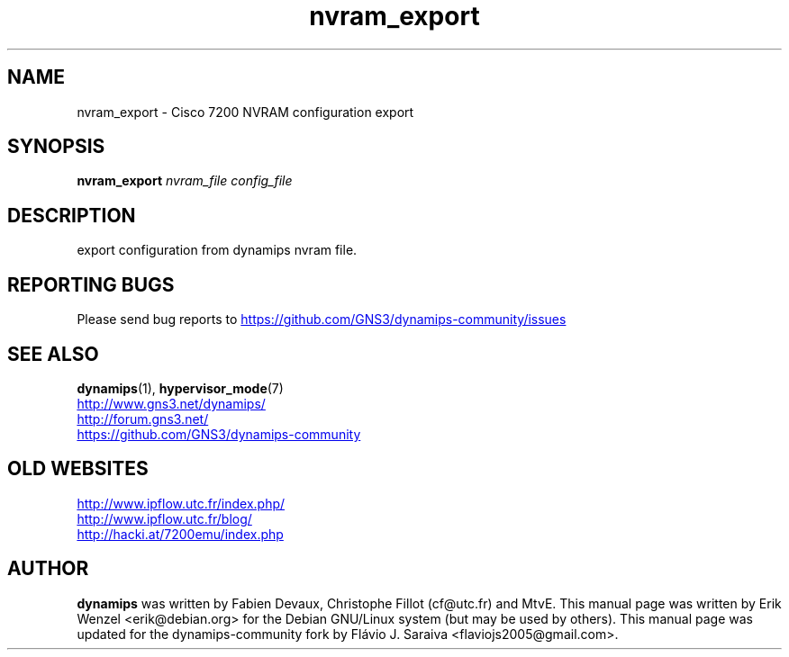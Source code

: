 .TH nvram_export 1 "Sep 07, 2006"
.SH NAME
nvram_export \- Cisco 7200 NVRAM configuration export
.SH SYNOPSIS
.B nvram_export
.I nvram_file
.I config_file
.br
.SH DESCRIPTION
export configuration from dynamips nvram file.
.SH REPORTING BUGS
.br
Please send bug reports to 
.UR https://github.com/GNS3/dynamips-community/issues
.UE
.SH SEE ALSO
.br
\fBdynamips\fP(1), \fBhypervisor_mode\fP(7)
.br
.UR http://www.gns3.net/dynamips/
.UE
.br
.UR http://forum.gns3.net/
.UE
.br
.UR https://github.com/GNS3/dynamips-community
.UE
.br
.SH OLD WEBSITES
.UR http://www.ipflow.utc.fr/index.php/
.UE
.br
.UR http://www.ipflow.utc.fr/blog/
.UE
.br
.UR http://hacki.at/7200emu/index.php
.UE
.SH AUTHOR
\fBdynamips\fP was written by Fabien Devaux, Christophe Fillot (cf@utc.fr)
and MtvE. This manual page was written by Erik Wenzel <erik@debian.org>
for the Debian GNU/Linux system (but may be used by others). This manual 
page was updated for the dynamips-community fork by Flávio J. Saraiva 
<flaviojs2005@gmail.com>.

